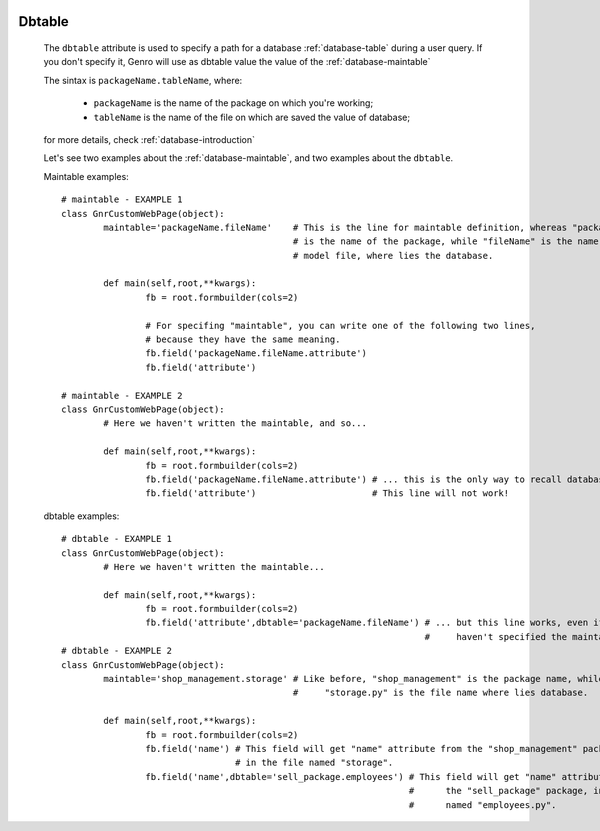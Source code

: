 	.. _common-dbtable:

=========
 Dbtable
=========
	
	The ``dbtable`` attribute is used to specify a path for a database :ref:`database-table` during a user query. If you don't specify it, Genro will use as dbtable value the value of the :ref:`database-maintable`
	
	The sintax is ``packageName.tableName``, where:
	
		* ``packageName`` is the name of the package on which you're working; 
		* ``tableName`` is the name of the file on which are saved the value of database;
		
	for more details, check :ref:`database-introduction`
	
	Let's see two examples about the :ref:`database-maintable`, and two examples about the ``dbtable``.
	
	Maintable examples::
				
		# maintable - EXAMPLE 1
		class GnrCustomWebPage(object):
			maintable='packageName.fileName'    # This is the line for maintable definition, whereas "packageName"
			                                    # is the name of the package, while "fileName" is the name of the
			                                    # model file, where lies the database.
			
			def main(self,root,**kwargs):
				fb = root.formbuilder(cols=2)
				
				# For specifing "maintable", you can write one of the following two lines,
				# because they have the same meaning.
				fb.field('packageName.fileName.attribute')
				fb.field('attribute')
				
		# maintable - EXAMPLE 2
		class GnrCustomWebPage(object):
			# Here we haven't written the maintable, and so...
			
			def main(self,root,**kwargs):
				fb = root.formbuilder(cols=2)
				fb.field('packageName.fileName.attribute') # ... this is the only way to recall database.
				fb.field('attribute')                      # This line will not work!
	
	dbtable examples::
				
		# dbtable - EXAMPLE 1
		class GnrCustomWebPage(object):
			# Here we haven't written the maintable...
			
			def main(self,root,**kwargs):
				fb = root.formbuilder(cols=2)
				fb.field('attribute',dbtable='packageName.fileName') # ... but this line works, even if you
				                                                     #     haven't specified the maintable!
		# dbtable - EXAMPLE 2
		class GnrCustomWebPage(object):
			maintable='shop_management.storage' # Like before, "shop_management" is the package name, while
			                                    #     "storage.py" is the file name where lies database.
			
			def main(self,root,**kwargs):
				fb = root.formbuilder(cols=2)
				fb.field('name') # This field will get "name" attribute from the "shop_management" package,
				                 # in the file named "storage".
				fb.field('name',dbtable='sell_package.employees') # This field will get "name" attribute from
				                                                  #      the "sell_package" package, in the file
				                                                  #      named "employees.py".
				